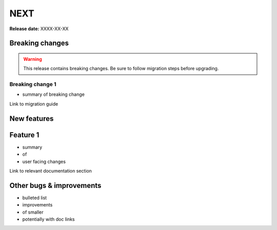 =====
NEXT
=====

**Release date:** XXXX-XX-XX

Breaking changes
================

.. TODO remove warning and replace with "None" if no breaking
   changes.

.. warning:: This release contains breaking changes. Be sure
   to follow migration steps before upgrading.

Breaking change 1
-----------------

- summary of breaking change

Link to migration guide


New features
==============

Feature 1
=========

- summary
- of
- user facing changes

Link to relevant documentation section

Other bugs & improvements
=========================

- bulleted list
- improvements
- of smaller
- potentially with doc links
